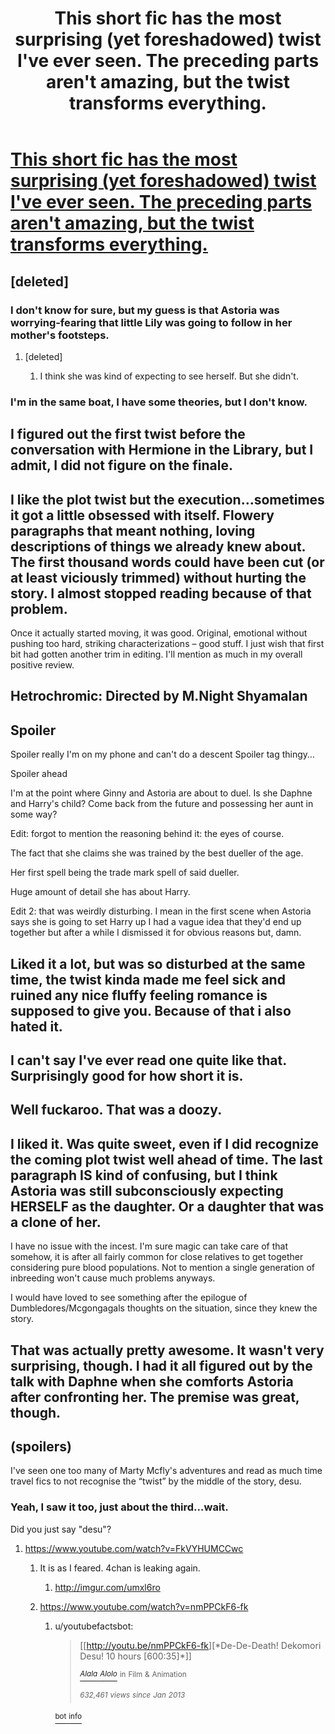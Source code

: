 #+TITLE: This short fic has the most surprising (yet foreshadowed) twist I've ever seen. The preceding parts aren't amazing, but the twist transforms everything.

* [[https://www.fanfiction.net/s/10938984/1/Heterochromic][This short fic has the most surprising (yet foreshadowed) twist I've ever seen. The preceding parts aren't amazing, but the twist transforms everything.]]
:PROPERTIES:
:Author: Taure
:Score: 28
:DateUnix: 1420408027.0
:DateShort: 2015-Jan-05
:FlairText: Promotion
:END:

** [deleted]
:PROPERTIES:
:Score: 8
:DateUnix: 1420435109.0
:DateShort: 2015-Jan-05
:END:

*** I don't know for sure, but my guess is that Astoria was worrying-fearing that little Lily was going to follow in her mother's footsteps.
:PROPERTIES:
:Author: Iyrsiiea
:Score: 5
:DateUnix: 1420461723.0
:DateShort: 2015-Jan-05
:END:

**** [deleted]
:PROPERTIES:
:Score: 2
:DateUnix: 1420474519.0
:DateShort: 2015-Jan-05
:END:

***** I think she was kind of expecting to see herself. But she didn't.
:PROPERTIES:
:Author: Daimonin_123
:Score: 1
:DateUnix: 1420746608.0
:DateShort: 2015-Jan-08
:END:


*** I'm in the same boat, I have some theories, but I don't know.
:PROPERTIES:
:Author: Warbandit
:Score: 3
:DateUnix: 1420452809.0
:DateShort: 2015-Jan-05
:END:


** I figured out the first twist before the conversation with Hermione in the Library, but I admit, I did not figure on the finale.
:PROPERTIES:
:Score: 7
:DateUnix: 1420441019.0
:DateShort: 2015-Jan-05
:END:


** I like the plot twist but the execution...sometimes it got a little obsessed with itself. Flowery paragraphs that meant nothing, loving descriptions of things we already knew about. The first thousand words could have been cut (or at least viciously trimmed) without hurting the story. I almost stopped reading because of that problem.

Once it actually started moving, it was good. Original, emotional without pushing too hard, striking characterizations -- good stuff. I just wish that first bit had gotten another trim in editing. I'll mention as much in my overall positive review.
:PROPERTIES:
:Author: TimeLoopedPowerGamer
:Score: 5
:DateUnix: 1420481691.0
:DateShort: 2015-Jan-05
:END:


** Hetrochromic: Directed by M.Night Shyamalan
:PROPERTIES:
:Author: Waldorf_
:Score: 2
:DateUnix: 1420529275.0
:DateShort: 2015-Jan-06
:END:


** Spoiler

Spoiler really I'm on my phone and can't do a descent Spoiler tag thingy...

Spoiler ahead

I'm at the point where Ginny and Astoria are about to duel. Is she Daphne and Harry's child? Come back from the future and possessing her aunt in some way?

Edit: forgot to mention the reasoning behind it: the eyes of course.

The fact that she claims she was trained by the best dueller of the age.

Her first spell being the trade mark spell of said dueller.

Huge amount of detail she has about Harry.

Edit 2: that was weirdly disturbing. I mean in the first scene when Astoria says she is going to set Harry up I had a vague idea that they'd end up together but after a while I dismissed it for obvious reasons but, damn.
:PROPERTIES:
:Author: Senip
:Score: 2
:DateUnix: 1420612128.0
:DateShort: 2015-Jan-07
:END:


** Liked it a lot, but was so disturbed at the same time, the twist kinda made me feel sick and ruined any nice fluffy feeling romance is supposed to give you. Because of that i also hated it.
:PROPERTIES:
:Author: Awful_Digiart
:Score: 2
:DateUnix: 1420761580.0
:DateShort: 2015-Jan-09
:END:


** I can't say I've ever read one quite like that. Surprisingly good for how short it is.
:PROPERTIES:
:Author: girlikecupcake
:Score: 1
:DateUnix: 1420423827.0
:DateShort: 2015-Jan-05
:END:


** Well fuckaroo. That was a doozy.
:PROPERTIES:
:Author: monkiboy
:Score: 1
:DateUnix: 1420436224.0
:DateShort: 2015-Jan-05
:END:


** I liked it. Was quite sweet, even if I did recognize the coming plot twist well ahead of time. The last paragraph IS kind of confusing, but I think Astoria was still subconsciously expecting HERSELF as the daughter. Or a daughter that was a clone of her.

I have no issue with the incest. I'm sure magic can take care of that somehow, it is after all fairly common for close relatives to get together considering pure blood populations. Not to mention a single generation of inbreeding won't cause much problems anyways.

I would have loved to see something after the epilogue of Dumbledores/Mcgongagals thoughts on the situation, since they knew the story.
:PROPERTIES:
:Author: Daimonin_123
:Score: 1
:DateUnix: 1420746063.0
:DateShort: 2015-Jan-08
:END:


** That was actually pretty awesome. It wasn't very surprising, though. I had it all figured out by the talk with Daphne when she comforts Astoria after confronting her. The premise was great, though.
:PROPERTIES:
:Author: onlytoask
:Score: 1
:DateUnix: 1421391129.0
:DateShort: 2015-Jan-16
:END:


** (spoilers)

I've seen one too many of Marty Mcfly's adventures and read as much time travel fics to not recognise the “twist” by the middle of the story, desu.
:PROPERTIES:
:Author: OutOfNiceUsernames
:Score: 1
:DateUnix: 1420501530.0
:DateShort: 2015-Jan-06
:END:

*** Yeah, I saw it too, just about the third...wait.

Did you just say "desu"?
:PROPERTIES:
:Author: TimeLoopedPowerGamer
:Score: 6
:DateUnix: 1420512446.0
:DateShort: 2015-Jan-06
:END:

**** [[https://www.youtube.com/watch?v=FkVYHUMCCwc]]
:PROPERTIES:
:Author: deirox
:Score: 3
:DateUnix: 1420514311.0
:DateShort: 2015-Jan-06
:END:

***** It is as I feared. 4chan is leaking again.
:PROPERTIES:
:Author: TimeLoopedPowerGamer
:Score: 3
:DateUnix: 1420527273.0
:DateShort: 2015-Jan-06
:END:

****** [[http://imgur.com/umxl6ro]]
:PROPERTIES:
:Author: OutOfNiceUsernames
:Score: 2
:DateUnix: 1420540935.0
:DateShort: 2015-Jan-06
:END:


***** [[https://www.youtube.com/watch?v=nmPPCkF6-fk]]
:PROPERTIES:
:Author: Notosk
:Score: 1
:DateUnix: 1420533235.0
:DateShort: 2015-Jan-06
:END:

****** u/youtubefactsbot:
#+begin_quote
  [[http://youtu.be/nmPPCkF6-fk][*De-De-Death! Dekomori Desu! 10 hours [600:35]*]]

  [[https://www.youtube.com/channel/UCjPGZMo5_yko14ajXp4i17g][/^{Alala} ^{Alolo}/]] ^{in} ^{Film} ^{&} ^{Animation}

  /^{632,461} ^{views} ^{since} ^{Jan} ^{2013}/
#+end_quote

[[http://www.reddit.com/r/youtubefactsbot/wiki/index][^{bot} ^{info}]]
:PROPERTIES:
:Author: youtubefactsbot
:Score: 1
:DateUnix: 1420533362.0
:DateShort: 2015-Jan-06
:END:
